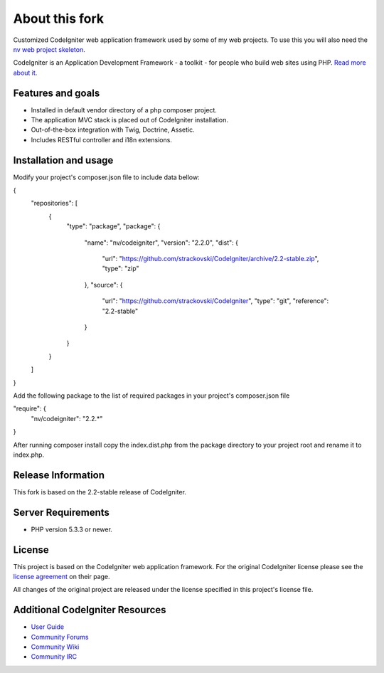 ###################
About this fork
###################

Customized CodeIgniter web application framework used by some of my web
projects. To use this you will also need the `nv web project skeleton
<http://github.com/strackovski/>`_.

CodeIgniter is an Application Development Framework - a toolkit - for people
who build web sites using PHP. `Read more about it
<http://codeigniter.com/downloads/>`_.

******************
Features and goals
******************

- Installed in default vendor directory of a php composer project.
- The application MVC stack is placed out of CodeIgniter installation.
- Out-of-the-box integration with Twig, Doctrine, Assetic.
- Includes RESTful controller and i18n extensions.

**********************
Installation and usage
**********************

Modify your project's composer.json file to include data bellow:

{
    "repositories": [
        {
            "type": "package",
            "package": {
                "name": "nv/codeigniter",
                "version": "2.2.0",
                "dist": {
                    "url": "https://github.com/strackovski/CodeIgniter/archive/2.2-stable.zip",
                    "type": "zip"
                },
                "source": {
                    "url": "https://github.com/strackovski/CodeIgniter",
                    "type": "git",
                    "reference": "2.2-stable"
                }
            }
        }
    ]
}

Add the following package to the list of required packages in your project's composer.json file

"require": {
    "nv/codeigniter": "2.2.*"
}

After running composer install copy the index.dist.php from the package directory to
your project root and rename it to index.php.

*******************
Release Information
*******************

This fork is based on the 2.2-stable release of CodeIgniter.

*******************
Server Requirements
*******************

-  PHP version 5.3.3 or newer.

*******
License
*******

This project is based on the CodeIgniter web application framework. For the original
CodeIgniter license please see the `license
agreement <http://ellislab.com/codeigniter/user-guide/license.html>`_ on their page.

All changes of the original project are released under the license specified in this
project's license file.

********************************
Additional CodeIgniter Resources
********************************

-  `User Guide <http://ellislab.com/codeigniter/user_guide/>`_
-  `Community Forums <http://ellislab.com/forums/>`_
-  `Community Wiki <https://github.com/EllisLab/CodeIgniter/wiki/>`_
-  `Community IRC <http://ellislab.com/codeigniter/irc>`_

